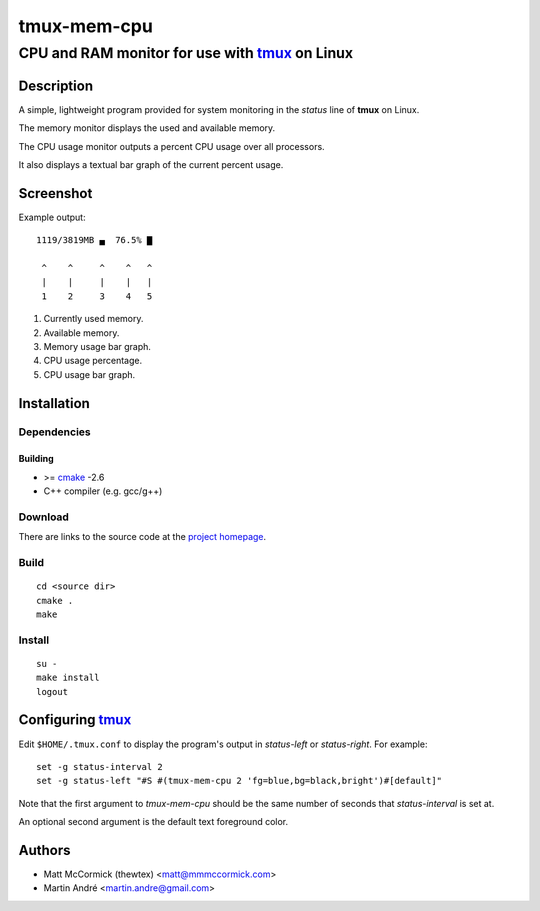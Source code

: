====================================================
               tmux-mem-cpu
====================================================
----------------------------------------------------
CPU and RAM monitor for use with tmux_ on Linux
----------------------------------------------------



Description
===========


A simple, lightweight program provided for system monitoring in the *status*
line of **tmux** on Linux.

The memory monitor displays the used and available memory.

The CPU usage monitor outputs a percent CPU usage over all processors.

It also displays a textual bar graph of the current percent usage.

Screenshot
==========

.. image:: https://github.com/mandre/tmux-mem-cpu/raw/master/screenshot.png

Example output::

  1119/3819MB ▄  76.5% ▇

   ^    ^     ^    ^   ^
   |    |     |    |   |
   1    2     3    4   5

1. Currently used memory.
2. Available memory.
3. Memory usage bar graph.
4. CPU usage percentage.
5. CPU usage bar graph.


Installation
============


Dependencies
------------

Building
~~~~~~~~

* >= cmake_ -2.6
* C++ compiler (e.g. gcc/g++)


Download
--------

There are links to the source code at the `project homepage`_.


Build
-----

::

  cd <source dir>
  cmake .
  make


Install
-------

::

  su -
  make install
  logout



Configuring tmux_
=======================


Edit ``$HOME/.tmux.conf`` to display the program's output in *status-left* or
*status-right*.  For example::

  set -g status-interval 2
  set -g status-left "#S #(tmux-mem-cpu 2 'fg=blue,bg=black,bright')#[default]"

Note that the first argument to `tmux-mem-cpu` should be the same number
of seconds that *status-interval* is set at.

An optional second argument is the default text foreground color.

Authors
=======

* Matt McCormick (thewtex) <matt@mmmccormick.com>
* Martin André <martin.andre@gmail.com>


.. _tmux: http://tmux.sourceforge.net/
.. _cmake: http://www.cmake.org
.. _`project homepage`: http://github.com/mandre/tmux-mem-cpu
